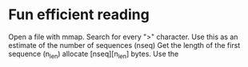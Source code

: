 * Fun efficient reading
Open a file with mmap.
Search for every ">" character.
Use this as an estimate of the number of sequences (nseq)
Get the length of the first sequence (n_len)
allocate [nseq][n_len] bytes.
Use the 
